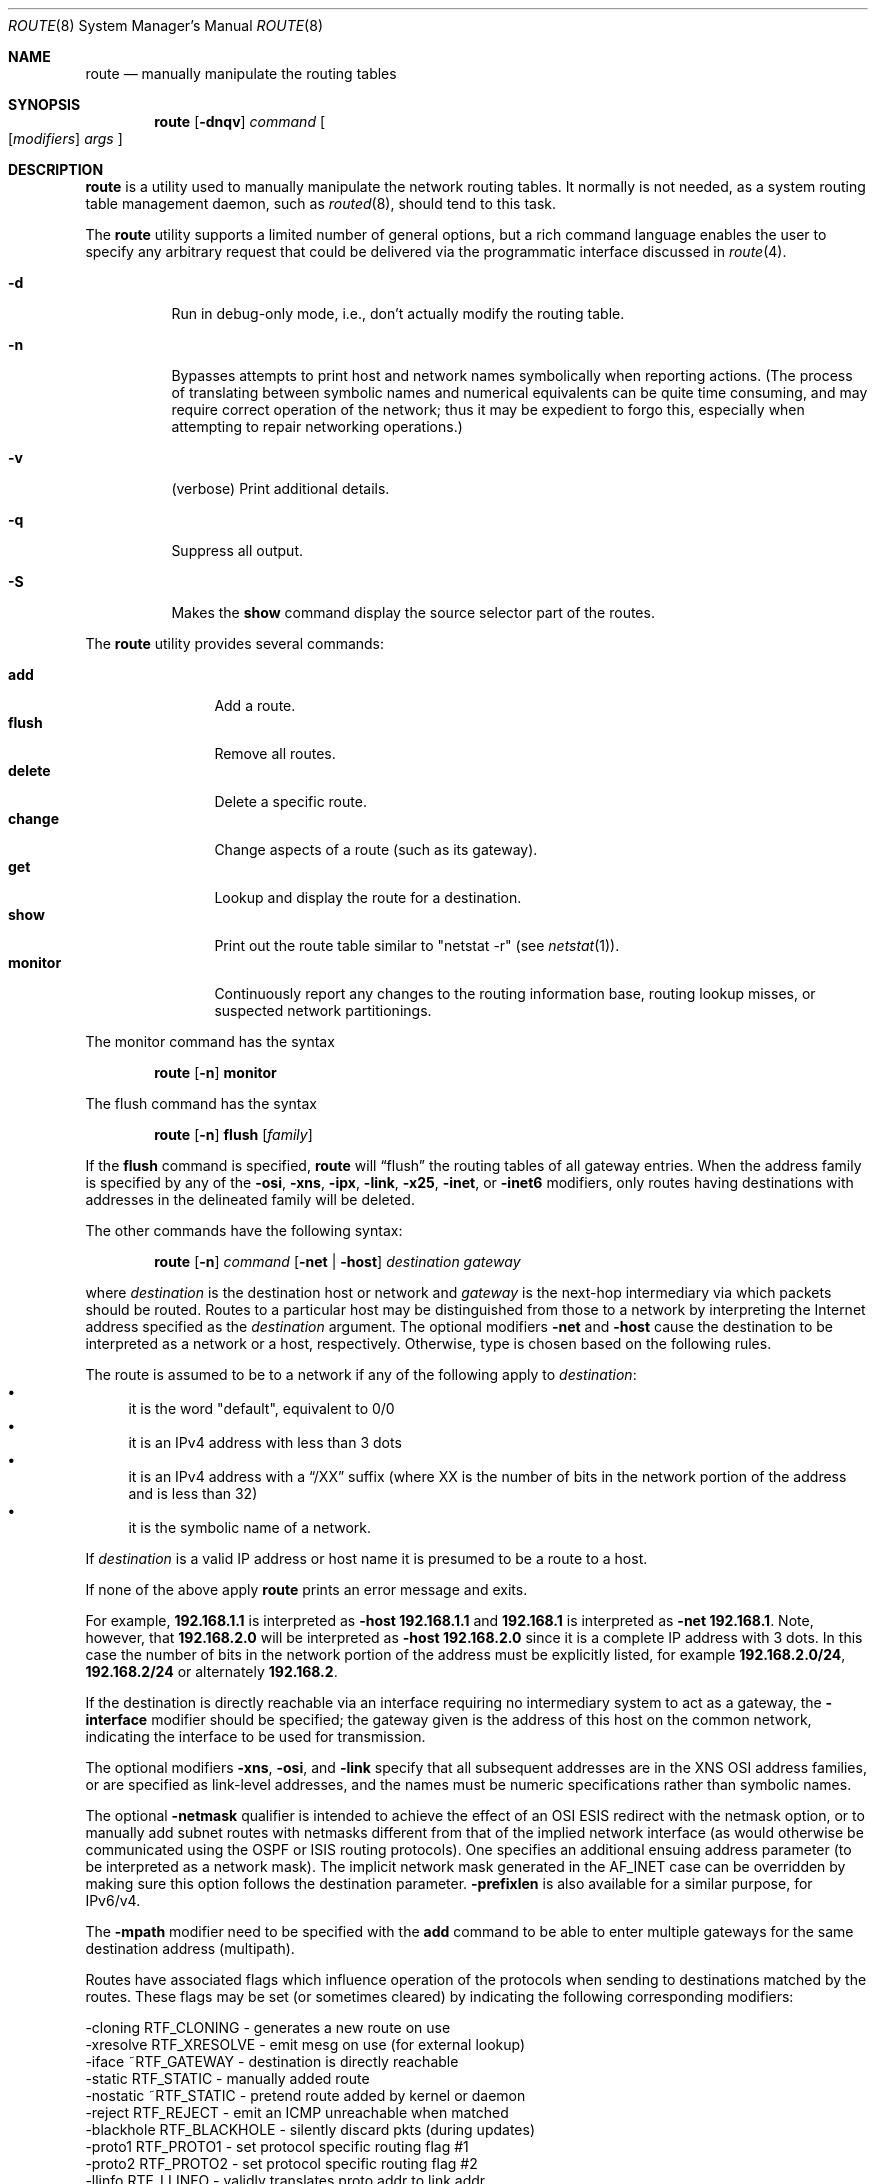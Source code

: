 .\"	$OpenBSD: route.8,v 1.34 2004/06/19 19:55:53 cedric Exp $
.\"	$NetBSD: route.8,v 1.6 1995/03/18 15:00:13 cgd Exp $
.\"
.\" Copyright (c) 1983, 1991, 1993
.\"	The Regents of the University of California.  All rights reserved.
.\"
.\" Redistribution and use in source and binary forms, with or without
.\" modification, are permitted provided that the following conditions
.\" are met:
.\" 1. Redistributions of source code must retain the above copyright
.\"    notice, this list of conditions and the following disclaimer.
.\" 2. Redistributions in binary form must reproduce the above copyright
.\"    notice, this list of conditions and the following disclaimer in the
.\"    documentation and/or other materials provided with the distribution.
.\" 3. Neither the name of the University nor the names of its contributors
.\"    may be used to endorse or promote products derived from this software
.\"    without specific prior written permission.
.\"
.\" THIS SOFTWARE IS PROVIDED BY THE REGENTS AND CONTRIBUTORS ``AS IS'' AND
.\" ANY EXPRESS OR IMPLIED WARRANTIES, INCLUDING, BUT NOT LIMITED TO, THE
.\" IMPLIED WARRANTIES OF MERCHANTABILITY AND FITNESS FOR A PARTICULAR PURPOSE
.\" ARE DISCLAIMED.  IN NO EVENT SHALL THE REGENTS OR CONTRIBUTORS BE LIABLE
.\" FOR ANY DIRECT, INDIRECT, INCIDENTAL, SPECIAL, EXEMPLARY, OR CONSEQUENTIAL
.\" DAMAGES (INCLUDING, BUT NOT LIMITED TO, PROCUREMENT OF SUBSTITUTE GOODS
.\" OR SERVICES; LOSS OF USE, DATA, OR PROFITS; OR BUSINESS INTERRUPTION)
.\" HOWEVER CAUSED AND ON ANY THEORY OF LIABILITY, WHETHER IN CONTRACT, STRICT
.\" LIABILITY, OR TORT (INCLUDING NEGLIGENCE OR OTHERWISE) ARISING IN ANY WAY
.\" OUT OF THE USE OF THIS SOFTWARE, EVEN IF ADVISED OF THE POSSIBILITY OF
.\" SUCH DAMAGE.
.\"
.\"	@(#)route.8	8.3 (Berkeley) 3/19/94
.\"
.Dd March 19, 1994
.Dt ROUTE 8
.Os
.Sh NAME
.Nm route
.Nd manually manipulate the routing tables
.Sh SYNOPSIS
.Nm route
.Op Fl dnqv
.Ar command
.Oo
.Op Ar modifiers
.Ar args
.Oc
.Sh DESCRIPTION
.Nm
is a utility used to manually manipulate the network routing tables.
It normally is not needed, as a
system routing table management daemon, such as
.Xr routed 8 ,
should tend to this task.
.Pp
The
.Nm
utility supports a limited number of general options,
but a rich command language enables the user to specify
any arbitrary request that could be delivered via the
programmatic interface discussed in
.Xr route 4 .
.Bl -tag -width Ds
.It Fl d
Run in debug-only mode, i.e., don't actually modify the routing table.
.It Fl n
Bypasses attempts to print host and network names symbolically
when reporting actions.
(The process of translating between symbolic
names and numerical equivalents can be quite time consuming, and
may require correct operation of the network; thus it may be expedient
to forgo this, especially when attempting to repair networking operations.)
.It Fl v
(verbose) Print additional details.
.It Fl q
Suppress all output.
.It Fl S
Makes the
.Cm show
command display the source selector part of the routes.
.El
.Pp
The
.Nm
utility provides several commands:
.Pp
.Bl -tag -width Fl -compact
.It Cm add
Add a route.
.It Cm flush
Remove all routes.
.It Cm delete
Delete a specific route.
.It Cm change
Change aspects of a route (such as its gateway).
.It Cm get
Lookup and display the route for a destination.
.It Cm show
Print out the route table similar to "netstat \-r" (see
.Xr netstat 1 ) .
.It Cm monitor
Continuously report any changes to the routing information base,
routing lookup misses, or suspected network partitionings.
.El
.Pp
The monitor command has the syntax
.Bd -filled -offset indent
.Nm route Op Fl n
.Cm monitor
.Ed
.Pp
The flush command has the syntax
.Bd -filled -offset indent
.Nm route Op Fl n
.Cm flush
.Op Ar family
.Ed
.Pp
If the
.Cm flush
command is specified,
.Nm
will
.Dq flush
the routing tables of all gateway entries.
When the address family is specified by any of the
.Fl osi ,
.Fl xns ,
.Fl ipx ,
.Fl link ,
.Fl x25 ,
.Fl inet ,
or
.Fl inet6
modifiers, only routes having destinations with addresses in the
delineated family will be deleted.
.Pp
The other commands have the following syntax:
.Bd -filled -offset indent
.Nm route Op Fl n
.Ar command
.Op Fl net No \&| Fl host
.Ar destination gateway
.Ed
.Pp
where
.Ar destination
is the destination host or network and
.Ar gateway
is the next-hop intermediary via which packets should be routed.
Routes to a particular host may be distinguished from those to
a network by interpreting the Internet address specified as the
.Ar destination
argument.
The optional modifiers
.Fl net
and
.Fl host
cause the destination to be interpreted as a network or a host, respectively.
Otherwise, type is chosen based on the following rules.
.Pp
The route is assumed to be to a network if any of the following apply to
.Ar destination :
.Bl -bullet -compact
.It
it is the word "default", equivalent to 0/0
.It
it is an IPv4 address with less than 3 dots
.It
it is an IPv4 address with a
.Dq /XX
suffix (where XX is the number of bits in the network portion of the address
and is less than 32)
.It
it is the symbolic name of a network.
.El
.Pp
If
.Ar destination
is a valid IP address or host name it is presumed to be a route to a host.
.Pp
If none of the above apply
.Nm
prints an error message and exits.
.Pp
For example,
.Li 192.168.1.1
is interpreted as
.Fl host Li 192.168.1.1
and
.Li 192.168.1
is interpreted as
.Fl net Li 192.168.1 .
Note, however, that
.Li 192.168.2.0
will be interpreted as
.Fl host Li 192.168.2.0
since it is a complete IP address with 3 dots.
In this case the number of bits in the network portion of the address must
be explicitly listed, for example
.Li 192.168.2.0/24 ,
.Li 192.168.2/24
or alternately
.Li 192.168.2 .
.Pp
If the destination is directly reachable
via an interface requiring
no intermediary system to act as a gateway, the
.Fl interface
modifier should be specified;
the gateway given is the address of this host on the common network,
indicating the interface to be used for transmission.
.Pp
The optional modifiers
.Fl xns ,
.Fl osi ,
and
.Fl link
specify that all subsequent addresses are in the
.Tn XNS
.Tn OSI
address families,
or are specified as link-level addresses,
and the names must be numeric specifications rather than
symbolic names.
.Pp
The optional
.Fl netmask
qualifier is intended
to achieve the effect of an
.Tn OSI
.Tn ESIS
redirect with the netmask option,
or to manually add subnet routes with
netmasks different from that of the implied network interface
(as would otherwise be communicated using the OSPF or ISIS routing protocols).
One specifies an additional ensuing address parameter
(to be interpreted as a network mask).
The implicit network mask generated in the
.Dv AF_INET
case
can be overridden by making sure this option follows the destination parameter.
.Fl prefixlen
is also available for a similar purpose, for IPv6/v4.
.Pp
The
.Fl mpath
modifier need to be specified with the
.Cm add
command to be able to enter multiple gateways for the same destination address
(multipath).
.Pp
Routes have associated flags which influence operation of the protocols
when sending to destinations matched by the routes.
These flags may be set (or sometimes cleared)
by indicating the following corresponding modifiers:
.Bd -literal
-cloning   RTF_CLONING    - generates a new route on use
-xresolve  RTF_XRESOLVE   - emit mesg on use (for external lookup)
-iface    ~RTF_GATEWAY    - destination is directly reachable
-static    RTF_STATIC     - manually added route
-nostatic ~RTF_STATIC     - pretend route added by kernel or daemon
-reject    RTF_REJECT     - emit an ICMP unreachable when matched
-blackhole RTF_BLACKHOLE  - silently discard pkts (during updates)
-proto1    RTF_PROTO1     - set protocol specific routing flag #1
-proto2    RTF_PROTO2     - set protocol specific routing flag #2
-llinfo    RTF_LLINFO     - validly translates proto addr to link addr
.Ed
.Pp
The optional modifiers
.Fl rtt ,
.Fl rttvar ,
.Fl sendpipe ,
.Fl recvpipe ,
.Fl mtu ,
.Fl hopcount ,
.Fl expire ,
and
.Fl ssthresh
provide initial values to quantities maintained in the routing entry
by transport level protocols, such as TCP or TP4.
These may be individually locked by preceding each such modifier to
be locked by
the
.Fl lock
meta-modifier, or one can
specify that all ensuing metrics may be locked by the
.Fl lockrest
meta-modifier.
.Pp
The
.Fl src
and
.Fl srcmask
modifiers can be used to specify the source selector of the route,
which will match the source IP address of outgoing packets.
.Fl src
and
.Fl srcmask
work in a similar way to
.Fl dst
and
.Fl netmask .
For example:
.Bd -filled -offset indent
.Nm route
.Cm add
.Fl src
180.83.46.98
180.83.46.97
.Ed
.Bd -filled -offset indent -compact
.Nm route
.Cm add
.Fl src
192.168.10/24
.Fl dst
10.5.1/24
180.83.46.97
.Ed
.Pp
In a
.Cm change
or
.Cm add
command where the destination and gateway are not sufficient to specify
the route (as in the
.Tn ISO
case where several interfaces may have the
same address), the
.Fl ifp
or
.Fl ifa
modifiers may be used to determine the interface or interface address.
.Pp
All symbolic names specified for a
.Ar destination
or
.Ar gateway
are looked up first as a network name using
.Xr getnetbyname 3 .
If this lookup fails,
.Xr gethostbyname 3
is then used to interpret the name a valid host name.
.Pp
.Nm
uses a routing socket and the new message types
RTM_ADD,
RTM_DELETE,
RTM_GET,
and
RTM_CHANGE.
As such, only the superuser may modify
the routing tables.
.Sh FILES
.Bl -tag -width "/etc/mygate" -compact
.It Pa /etc/mygate
Default gateway address.
.El
.Sh DIAGNOSTICS
.Bl -tag -width Ds
.It Sy "add [host \&| network ] %s: gateway %s flags %x"
The specified route is being added to the tables.
The values printed are from the routing table entry supplied in the
.Xr ioctl 2
call.
If the gateway address used was not the primary address of the gateway
(the first one returned by
.Xr gethostbyname 3 ) ,
the gateway address is printed numerically as well as symbolically.
.It Sy "delete [ host &| network ] %s: gateway %s flags %x"
As above, but when deleting an entry.
.It Sy "%s %s done"
When the
.Cm flush
command is specified, each routing table entry deleted
is indicated with a message of this form.
.It Sy "Network is unreachable"
An attempt to add a route failed because the gateway listed was not
on a directly connected network.
The next-hop gateway must be given.
.It Sy "not in table"
A
.Cm delete
operation was attempted for an entry which
wasn't present in the tables.
.It Sy "routing table overflow"
An
.Cm add
operation was attempted, but the system was
low on resources and was unable to allocate memory
to create the new entry.
.El
.Sh SEE ALSO
.Xr esis 4 ,
.Xr netintro 4 ,
.Xr route 4 ,
.Xr mygate 5 ,
.Xr routed 8
.Sh HISTORY
The
.Nm
command appeared in
.Bx 4.2 .
IPv6 support was added by WIDE/KAME project.
.Sh BUGS
The first paragraph may have slightly exaggerated
.Xr routed Ns 's
abilities.
.Pp
Some uses of the
.Fl ifa
or
.Fl ifp
modifiers with the
.Cm add
command will incorrectly fail with a
.Dq Network is unreachable
message if there is no default route.
See case
.Dv RTM_ADD
in
.Pa sys/net/rtsock.c:route_output
for details.
